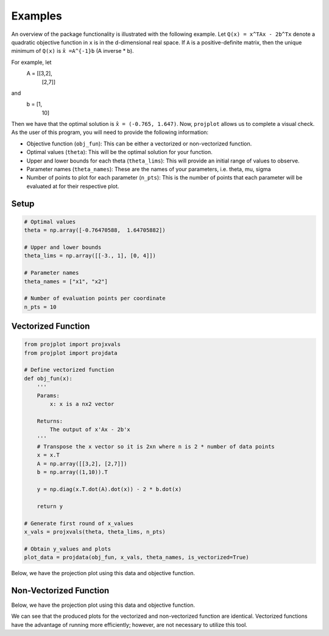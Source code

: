 ==============================
Examples
==============================
An overview of the package functionality is illustrated with the following example. Let ``Q(x) = x^TAx - 2b^Tx`` denote a quadratic objective function in ``x`` is in the d-dimensional real space. If ``A`` is a positive-definite matrix, then the unique minimum of ``Q(x)`` is ``x̂ =A^{-1}b`` (A inverse * b). 

For example, let 
    A = [[3,2],
        [2,7]]

and 
    b = [1,
        10]

Then we have that the optimal solution is ``x̂ = (-0.765, 1.647)``. Now, ``projplot`` allows us to complete a visual check. As the user of this program, you will need to provide the following information:

- Objective function (``obj_fun``): This can be either a vectorized or non-vectorized function. 
-  Optimal values (``theta``): This will be the optimal solution for your function. 
-  Upper and lower bounds for each theta (``theta_lims``): This will provide an initial range of values to observe.
-  Parameter names (``theta_names``): These are the names of your parameters, i.e. theta, mu, sigma
-  Number of points to plot for each parameter (``n_pts``): This is the number of points that each parameter will be evaluated at for their respective plot. 

Setup
======

.. code:: python

    # Optimal values
    theta = np.array([-0.76470588,  1.64705882])

    # Upper and lower bounds
    theta_lims = np.array([[-3., 1], [0, 4]])

    # Parameter names
    theta_names = ["x1", "x2"]

    # Number of evaluation points per coordinate
    n_pts = 10


Vectorized Function
====================

.. code-block:: python

    from projplot import projxvals
    from projplot import projdata

    # Define vectorized function
    def obj_fun(x):
        '''
        Params: 
            x: x is a nx2 vector

        Returns:
            The output of x'Ax - 2b'x
        '''
        # Transpose the x vector so it is 2xn where n is 2 * number of data points 
        x = x.T 
        A = np.array([[3,2], [2,7]])
        b = np.array((1,10)).T
        
        y = np.diag(x.T.dot(A).dot(x)) - 2 * b.dot(x)
            
        return y

    # Generate first round of x_values
    x_vals = projxvals(theta, theta_lims, n_pts)

    # Obtain y_values and plots
    plot_data = projdata(obj_fun, x_vals, theta_names, is_vectorized=True)

Below, we have the projection plot using this data and objective function. 

.. image:: images/plot1.png
    :alt: Plot from vectorized function

Non-Vectorized Function
========================

.. code-block:: python
    from projplot import projxvals
    from projplot import projdata

    # Define function
    def obj_fun(x):
        '''
        Params: 
            x: x is a 2x1 vector

        Returns:
            The output of x'Ax - 2b'x
        '''
        A = np.array([[3,2], [2,7]])
        b = np.array((1,10)).T 
        
        y = x.dot(A) @ x - 2 * b.dot(x) 

        return y

    # Generate first round of x_values
    x_vals = projxvals(theta, theta_lims, n_pts)

    # Obtain y_values and plots
    plot_data = projdata(obj_fun, x_vals, theta_names, is_vectorized=False)


Below, we have the projection plot using this data and objective function. 

.. image:: images/plot2.png
    :alt: Plot from non-vectorized function

We can see that the produced plots for the vectorized and non-vectorized function are identical. Vectorized functions have the advantage of running more efficiently; however, are not necessary to utilize this tool.